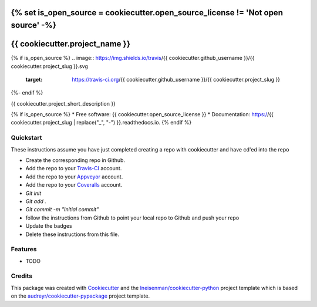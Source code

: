 {% set is_open_source = cookiecutter.open_source_license != 'Not open source' -%}
===============================
{{ cookiecutter.project_name }}
===============================

{% if is_open_source %}
.. image:: https://img.shields.io/travis/{{ cookiecutter.github_username }}/{{ cookiecutter.project_slug }}.svg
        :target: https://travis-ci.org/{{ cookiecutter.github_username }}/{{ cookiecutter.project_slug }}

.. image:: https://ci.appveyor.com/api/projects/status/github/{{ cookiecutter.github_username }}/{{ cookiecutter.project_slug }}?svg=true
        :target: https://ci.appveyor.com/api/projects/status/github/{{ cookiecutter.github_username }}/{{ cookiecutter.project_slug }}/branch/master

.. image:: https://coveralls.io/repos/github/{{ cookiecutter.github_username }}/{{ cookiecutter.project_slug }}/badge.svg?branch=master
        :target: https://coveralls.io/github/{{ cookiecutter.github_username }}/{{ cookiecutter.project_slug }}?branch=master

.. image:: https://readthedocs.org/projects/{{ cookiecutter.project_slug | replace("_", "-") }}/badge/?version=latest
        :target: https://{{ cookiecutter.project_slug | replace("_", "-") }}.readthedocs.io/en/latest/?badge=latest
        :alt: Documentation Status
{%- endif %}


{{ cookiecutter.project_short_description }}

{% if is_open_source %}
* Free software: {{ cookiecutter.open_source_license }}
* Documentation: https://{{ cookiecutter.project_slug | replace("_", "-") }}.readthedocs.io.
{% endif %}

Quickstart
----------

These instructions assume you have just completed creating a repo with cookiecutter and have cd'ed into the repo


* Create the corresponding repo in Github.
* Add the repo to your Travis-CI_ account.
* Add the repo to your Appveyor_ account.
* Add the repo to your Coveralls_ account.
* `Git init`
* `Git add .`
* `Git commit -m "Initial commit"`
* follow the instructions from Github to point your local repo to Github and push your repo
* Update the badges
* Delete these instructions from this file.


Features
--------

* TODO

Credits
---------

This package was created with Cookiecutter_ and the `lneisenman/cookiecutter-python`_ project template which is based on the `audreyr/cookiecutter-pypackage`_ project template.

.. _Cookiecutter: https://github.com/audreyr/cookiecutter
.. _`lneisenman/cookiecutter-python`: https://github.com/lneisenman/cookiecutter-python
.. _`audreyr/cookiecutter-pypackage`: https://github.com/audreyr/cookiecutter-pypackage
.. _Appveyor: https://ci.appveyor.com/
.. _Coveralls: https://coveralls.io/
.. _Travis-CI: http://travis-ci.org/
